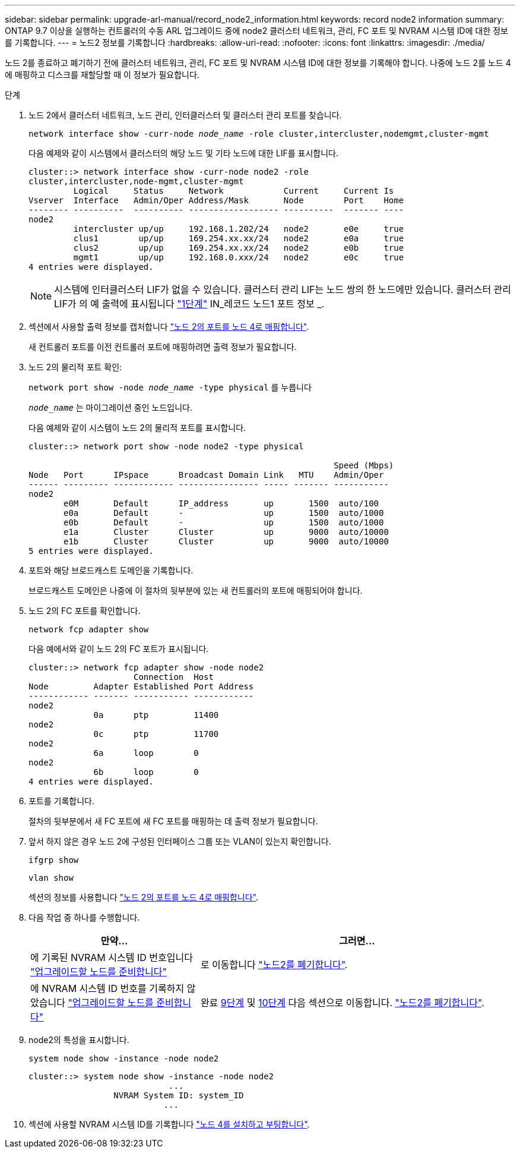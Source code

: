 ---
sidebar: sidebar 
permalink: upgrade-arl-manual/record_node2_information.html 
keywords: record node2 information 
summary: ONTAP 9.7 이상을 실행하는 컨트롤러의 수동 ARL 업그레이드 중에 node2 클러스터 네트워크, 관리, FC 포트 및 NVRAM 시스템 ID에 대한 정보를 기록합니다. 
---
= 노드2 정보를 기록합니다
:hardbreaks:
:allow-uri-read: 
:nofooter: 
:icons: font
:linkattrs: 
:imagesdir: ./media/


[role="lead"]
노드 2를 종료하고 폐기하기 전에 클러스터 네트워크, 관리, FC 포트 및 NVRAM 시스템 ID에 대한 정보를 기록해야 합니다. 나중에 노드 2를 노드 4에 매핑하고 디스크를 재할당할 때 이 정보가 필요합니다.

.단계
. 노드 2에서 클러스터 네트워크, 노드 관리, 인터클러스터 및 클러스터 관리 포트를 찾습니다.
+
`network interface show -curr-node _node_name_ -role cluster,intercluster,nodemgmt,cluster-mgmt`

+
다음 예제와 같이 시스템에서 클러스터의 해당 노드 및 기타 노드에 대한 LIF를 표시합니다.

+
[listing]
----
cluster::> network interface show -curr-node node2 -role
cluster,intercluster,node-mgmt,cluster-mgmt
         Logical     Status     Network            Current     Current Is
Vserver  Interface   Admin/Oper Address/Mask       Node        Port    Home
-------- ----------  ---------- ------------------ ----------  ------- ----
node2
         intercluster up/up     192.168.1.202/24   node2       e0e     true
         clus1        up/up     169.254.xx.xx/24   node2       e0a     true
         clus2        up/up     169.254.xx.xx/24   node2       e0b     true
         mgmt1        up/up     192.168.0.xxx/24   node2       e0c     true
4 entries were displayed.
----
+

NOTE: 시스템에 인터클러스터 LIF가 없을 수 있습니다. 클러스터 관리 LIF는 노드 쌍의 한 노드에만 있습니다. 클러스터 관리 LIF가 의 예 출력에 표시됩니다 link:record_node1_information.html#step1["1단계"] IN_레코드 노드1 포트 정보 _.

. 섹션에서 사용할 출력 정보를 캡처합니다 link:map_ports_node2_node4.html["노드 2의 포트를 노드 4로 매핑합니다"].
+
새 컨트롤러 포트를 이전 컨트롤러 포트에 매핑하려면 출력 정보가 필요합니다.

. 노드 2의 물리적 포트 확인:
+
`network port show -node _node_name_ -type physical` 를 누릅니다

+
`_node_name_` 는 마이그레이션 중인 노드입니다.

+
다음 예제와 같이 시스템이 노드 2의 물리적 포트를 표시합니다.

+
[listing]
----
cluster::> network port show -node node2 -type physical

                                                             Speed (Mbps)
Node   Port      IPspace      Broadcast Domain Link   MTU    Admin/Oper
------ --------- ------------ ---------------- ----- ------- -----------
node2
       e0M       Default      IP_address       up       1500  auto/100
       e0a       Default      -                up       1500  auto/1000
       e0b       Default      -                up       1500  auto/1000
       e1a       Cluster      Cluster          up       9000  auto/10000
       e1b       Cluster      Cluster          up       9000  auto/10000
5 entries were displayed.
----
. 포트와 해당 브로드캐스트 도메인을 기록합니다.
+
브로드캐스트 도메인은 나중에 이 절차의 뒷부분에 있는 새 컨트롤러의 포트에 매핑되어야 합니다.

. 노드 2의 FC 포트를 확인합니다.
+
`network fcp adapter show`

+
다음 예에서와 같이 노드 2의 FC 포트가 표시됩니다.

+
[listing]
----
cluster::> network fcp adapter show -node node2
                     Connection  Host
Node         Adapter Established Port Address
------------ ------- ----------- ------------
node2
             0a      ptp         11400
node2
             0c      ptp         11700
node2
             6a      loop        0
node2
             6b      loop        0
4 entries were displayed.
----
. 포트를 기록합니다.
+
절차의 뒷부분에서 새 FC 포트에 새 FC 포트를 매핑하는 데 출력 정보가 필요합니다.

. 앞서 하지 않은 경우 노드 2에 구성된 인터페이스 그룹 또는 VLAN이 있는지 확인합니다.
+
`ifgrp show`

+
`vlan show`

+
섹션의 정보를 사용합니다 link:map_ports_node2_node4.html["노드 2의 포트를 노드 4로 매핑합니다"].

. 다음 작업 중 하나를 수행합니다.
+
[cols="35,65"]
|===
| 만약... | 그러면... 


| 에 기록된 NVRAM 시스템 ID 번호입니다 link:prepare_nodes_for_upgrade.html["업그레이드할 노드를 준비합니다"] | 로 이동합니다 link:retire_node2.html["노드2를 폐기합니다"]. 


| 에 NVRAM 시스템 ID 번호를 기록하지 않았습니다 link:prepare_nodes_for_upgrade.html["업그레이드할 노드를 준비합니다"] | 완료 <<man_record_2_step9,9단계>> 및 <<man_record_2_step10,10단계>> 다음 섹션으로 이동합니다. link:retire_node2.html["노드2를 폐기합니다"]. 
|===
. [[man_record_2_step9]] node2의 특성을 표시합니다.
+
`system node show -instance -node node2`

+
[listing]
----
cluster::> system node show -instance -node node2
                            ...
                 NVRAM System ID: system_ID
                           ...
----
. [[Man_record_2_step10]] 섹션에 사용할 NVRAM 시스템 ID를 기록합니다 link:install_boot_node4.html["노드 4를 설치하고 부팅합니다"].

